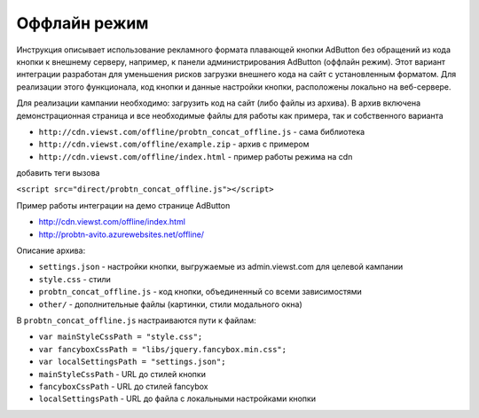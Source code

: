.. probtn documentation master file, created by
   sphinx-quickstart on Mon Nov  2 12:32:08 2015.
   You can adapt this file completely to your liking, but it should at least
   contain the root `toctree` directive.
 
.. _offline:
 
Оффлайн режим
==================================

Инструкция описывает использование рекламного формата плавающей кнопки AdButton без обращений из кода кнопки к внешнему серверу, например, к панели администрирования AdButton (оффлайн режим). Этот вариант интеграции разработан для уменьшения рисков загрузки внешнего кода на сайт с установленным форматом. Для реализации этого функционала, код кнопки и данные настройки кнопки, расположены локально на веб-сервере. 

Для реализации кампании необходимо:
загрузить код на сайт (либо файлы из архива). В архив включена демонстрационная страница и все необходимые файлы для работы как примера, так и собственного варианта

* ``http://cdn.viewst.com/offline/probtn_concat_offline.js`` - сама библиотека
* ``http://cdn.viewst.com/offline/example.zip`` - архив с примером
* ``http://cdn.viewst.com/offline/index.html`` - пример работы режима на cdn

добавить теги вызова

``<script src="direct/probtn_concat_offline.js"></script>``

Пример работы интеграции на демо странице AdButton

* http://cdn.viewst.com/offline/index.html
* http://probtn-avito.azurewebsites.net/offline/

Описание архива:

* ``settings.json`` - настройки кнопки, выгружаемые из admin.viewst.com для целевой кампании
* ``style.css`` - стили 
* ``probtn_concat_offline.js`` - код кнопки, объединенный со всеми зависимостями
* ``other/`` - дополнительные файлы (картинки, стили модального окна)

В ``probtn_concat_offline.js`` настраиваются пути к файлам:

* ``var mainStyleCssPath = "style.css";``
* ``var fancyboxCssPath = "libs/jquery.fancybox.min.css";``
* ``var localSettingsPath = "settings.json";``

* ``mainStyleCssPath`` - URL до стилей кнопки
* ``fancyboxCssPath`` - URL до стилей fancybox
* ``localSettingsPath`` - URL до файла с локальными настройками кнопки